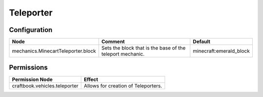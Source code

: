 ==========
Teleporter
==========

Configuration
=============

================================== ========================================================= =======================
Node                               Comment                                                   Default
================================== ========================================================= =======================
mechanics.MinecartTeleporter.block Sets the block that is the base of the teleport mechanic. minecraft:emerald_block
================================== ========================================================= =======================

Permissions
===========

+----------------------------------------+---------------------------------------+
|  Permission Node                       |  Effect                               |
+========================================+=======================================+
|  craftbook.vehicles.teleporter         |  Allows for creation of Teleporters.  |
+----------------------------------------+---------------------------------------+
